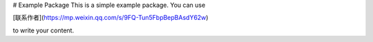 # Example Package
This is a simple example package. You can use

[联系作者](https://mp.weixin.qq.com/s/9FQ-Tun5FbpBepBAsdY62w)

to write your content.

